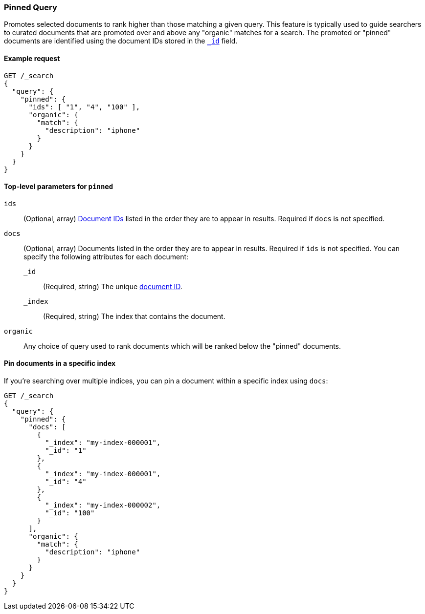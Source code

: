 [role="xpack"]
[testenv="basic"]
[[query-dsl-pinned-query]]
=== Pinned Query
Promotes selected documents to rank higher than those matching a given query.
This feature is typically used to guide searchers to curated documents that are
promoted over and above any "organic" matches for a search.
The promoted or "pinned" documents are identified using the document IDs stored in
the <<mapping-id-field,`_id`>> field.

==== Example request

[source,console]
--------------------------------------------------
GET /_search
{
  "query": {
    "pinned": {
      "ids": [ "1", "4", "100" ],
      "organic": {
        "match": {
          "description": "iphone"
        }
      }
    }
  }
}
--------------------------------------------------

[[pinned-query-top-level-parameters]]
==== Top-level parameters for `pinned`

`ids`::
(Optional, array) <<mapping-id-field, Document IDs>> listed in the order they are to appear in results.
Required if `docs` is not specified.
`docs`::
(Optional, array) Documents listed in the order they are to appear in results.
Required if `ids` is not specified.
You can specify the following attributes for each document:
+
--
`_id`::
(Required, string) The unique <<mapping-id-field, document ID>>.

`_index`::
(Required, string) The index that contains the document.
--
`organic`::
Any choice of query used to rank documents which will be ranked below the "pinned" documents.

==== Pin documents in a specific index

If you're searching over multiple indices, you can pin a document within a specific index using `docs`:

[source,console]
--------------------------------------------------
GET /_search
{
  "query": {
    "pinned": {
      "docs": [
        {
          "_index": "my-index-000001",
          "_id": "1"
        },
        {
          "_index": "my-index-000001",
          "_id": "4"
        },
        {
          "_index": "my-index-000002",
          "_id": "100"
        }
      ],
      "organic": {
        "match": {
          "description": "iphone"
        }
      }
    }
  }
}
--------------------------------------------------
